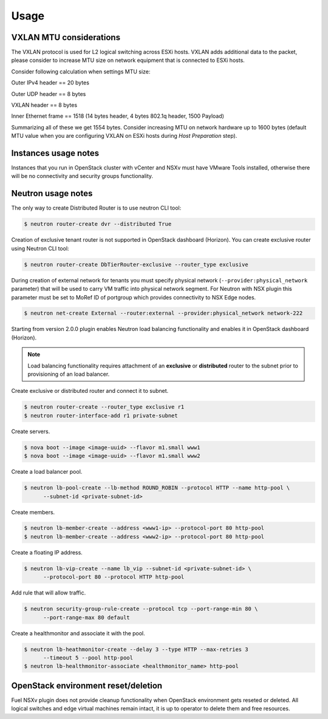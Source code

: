 Usage
=====

VXLAN MTU considerations
------------------------

The VXLAN protocol is used for L2 logical switching across ESXi hosts. VXLAN
adds additional data to the packet, please consider to increase MTU size on
network equipment that is connected to ESXi hosts.

Consider following calculation when settings MTU size:

Outer IPv4 header    == 20 bytes

Outer UDP header     == 8 bytes

VXLAN header         == 8 bytes

Inner Ethernet frame == 1518 (14 bytes header, 4 bytes 802.1q header, 1500 Payload)

Summarizing all of these we get 1554 bytes.  Consider increasing MTU on network
hardware up to 1600 bytes (default MTU value when you are configuring VXLAN on
ESXi hosts during *Host Preparation* step).

Instances usage notes
---------------------

Instances that you run in OpenStack cluster with vCenter and NSXv must have
VMware Tools installed, otherwise there will be no connectivity and security
groups functionality.


Neutron usage notes
-------------------

The only way to create Distributed Router is to use neutron CLI tool:

.. code-block:: bash

  $ neutron router-create dvr --distributed True

Creation of exclusive tenant router is not supported in OpenStack dashboard
(Horizon).  You can create exclusive router using Neutron CLI tool:

.. code-block:: bash

  $ neutron router-create DbTierRouter-exclusive --router_type exclusive

During creation of external network for tenants you must specify physical
network (``--provider:physical_network`` parameter) that will be used to carry
VM traffic into physical network segment.  For Neutron with NSX plugin this
parameter must be set to MoRef ID of portgroup which provides connectivity to
NSX Edge nodes.

.. code-block:: bash

  $ neutron net-create External --router:external --provider:physical_network network-222

Starting from version 2.0.0 plugin enables Neutron load balancing functionality
and enables it in OpenStack dashboard (Horizon).

.. note::

  Load balancing functionality requires attachment of an **exclusive** or
  **distributed** router to the subnet prior to provisioning of an load
  balancer.

Create exclusive or distributed router and connect it to subnet.

.. code-block:: bash

  $ neutron router-create --router_type exclusive r1
  $ neutron router-interface-add r1 private-subnet

Create servers.

.. code-block:: bash

  $ nova boot --image <image-uuid> --flavor m1.small www1
  $ nova boot --image <image-uuid> --flavor m1.small www2

Create a load balancer pool.

.. code-block:: bash

  $ neutron lb-pool-create --lb-method ROUND_ROBIN --protocol HTTP --name http-pool \
        --subnet-id <private-subnet-id>

Create members.

.. code-block:: bash

  $ neutron lb-member-create --address <www1-ip> --protocol-port 80 http-pool
  $ neutron lb-member-create --address <www2-ip> --protocol-port 80 http-pool

Create a floating IP address.

.. code-block:: bash

  $ neutron lb-vip-create --name lb_vip --subnet-id <private-subnet-id> \
        --protocol-port 80 --protocol HTTP http-pool

Add rule that will allow traffic.

.. code-block:: bash

  $ neutron security-group-rule-create --protocol tcp --port-range-min 80 \
        --port-range-max 80 default


Create a healthmonitor and associate it with the pool.

.. code-block:: bash

  $ neutron lb-heathmonitor-create --delay 3 --type HTTP --max-retries 3
        --timeout 5 --pool http-pool
  $ neutron lb-healthmonitor-associate <healthmonitor_name> http-pool

OpenStack environment reset/deletion
------------------------------------

Fuel NSXv plugin does not provide cleanup functionality when OpenStack
environment gets reseted or deleted.  All logical switches and edge virtual
machines remain intact, it is up to operator to delete them and free resources.
